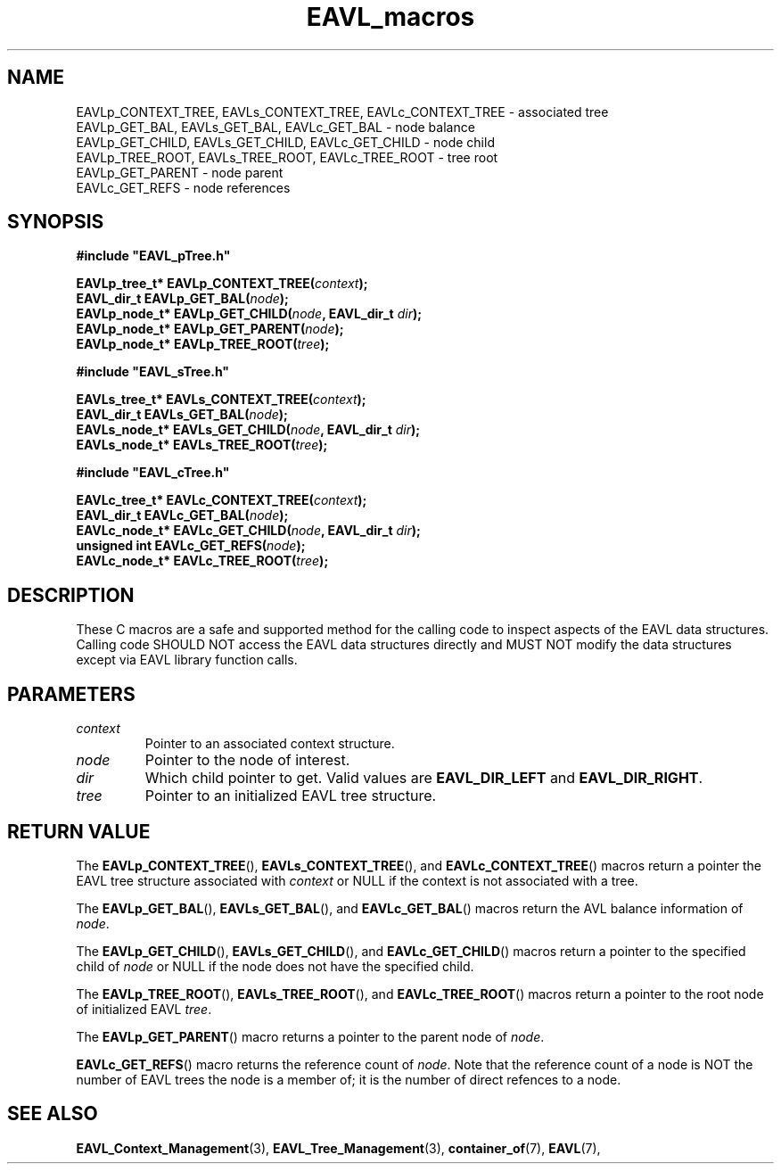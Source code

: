 '\" 
.\" Copyright (c) 2018, Raymond S Brand
.\" All rights reserved.
.\" 
.\" Redistribution and use in source and binary forms, with or without
.\" modification, are permitted provided that the following conditions
.\" are met:
.\" 
.\"  * Redistributions of source code must retain the above copyright
.\"    notice, this list of conditions and the following disclaimer.
.\" 
.\"  * Redistributions in binary form must reproduce the above copyright
.\"    notice, this list of conditions and the following disclaimer in
.\"    the documentation and/or other materials provided with the
.\"    distribution.
.\" 
.\"  * Redistributions in source or binary form must carry prominent
.\"    notices of any modifications.
.\" 
.\"  * Neither the name of the Raymond S Brand nor the names of its
.\"    contributors may be used to endorse or promote products derived
.\"    from this software without specific prior written permission.
.\" 
.\" THIS SOFTWARE IS PROVIDED BY THE COPYRIGHT HOLDERS AND CONTRIBUTORS
.\" "AS IS" AND ANY EXPRESS OR IMPLIED WARRANTIES, INCLUDING, BUT NOT
.\" LIMITED TO, THE IMPLIED WARRANTIES OF MERCHANTABILITY AND FITNESS
.\" FOR A PARTICULAR PURPOSE ARE DISCLAIMED. IN NO EVENT SHALL THE
.\" COPYRIGHT HOLDER OR CONTRIBUTORS BE LIABLE FOR ANY DIRECT, INDIRECT,
.\" INCIDENTAL, SPECIAL, EXEMPLARY, OR CONSEQUENTIAL DAMAGES (INCLUDING,
.\" BUT NOT LIMITED TO, PROCUREMENT OF SUBSTITUTE GOODS OR SERVICES;
.\" LOSS OF USE, DATA, OR PROFITS; OR BUSINESS INTERRUPTION) HOWEVER
.\" CAUSED AND ON ANY THEORY OF LIABILITY, WHETHER IN CONTRACT, STRICT
.\" LIABILITY, OR TORT (INCLUDING NEGLIGENCE OR OTHERWISE) ARISING IN
.\" ANY WAY OUT OF THE USE OF THIS SOFTWARE, EVEN IF ADVISED OF THE
.\" POSSIBILITY OF SUCH DAMAGE.
.TH \%EAVL_macros 7 2017-06-20 "EAVL" "RSBX Libraries"

.SH NAME
\%EAVLp_CONTEXT_TREE, \%EAVLs_CONTEXT_TREE, \%EAVLc_CONTEXT_TREE \- associated tree
.br
\%EAVLp_GET_BAL, \%EAVLs_GET_BAL, \%EAVLc_GET_BAL \- node balance
.br
\%EAVLp_GET_CHILD, \%EAVLs_GET_CHILD, \%EAVLc_GET_CHILD \- node child
.br
\%EAVLp_TREE_ROOT, \%EAVLs_TREE_ROOT, \%EAVLc_TREE_ROOT \- tree root
.br
\%EAVLp_GET_PARENT \- node parent
.br
\%EAVLc_GET_REFS \- node references

.SH SYNOPSIS
.nf
.B #include """EAVL_pTree.h"""
.sp
.BI "EAVLp_tree_t* EAVLp_CONTEXT_TREE(" context ");"
.br
.BI "EAVL_dir_t EAVLp_GET_BAL(" node ");"
.br
.BI "EAVLp_node_t* EAVLp_GET_CHILD(" node ", EAVL_dir_t " dir ");"
.br
.BI "EAVLp_node_t* EAVLp_GET_PARENT(" node ");"
.br
.BI "EAVLp_node_t* EAVLp_TREE_ROOT(" tree ");"
.in
.sp 2
.B #include """EAVL_sTree.h"""
.sp
.BI "EAVLs_tree_t* EAVLs_CONTEXT_TREE(" context ");"
.br
.BI "EAVL_dir_t EAVLs_GET_BAL(" node ");"
.br
.BI "EAVLs_node_t* EAVLs_GET_CHILD(" node ", EAVL_dir_t " dir ");"
.br
.BI "EAVLs_node_t* EAVLs_TREE_ROOT(" tree ");"
.sp 2
.B #include """EAVL_cTree.h"""
.sp
.BI "EAVLc_tree_t* EAVLc_CONTEXT_TREE(" context ");"
.br
.BI "EAVL_dir_t EAVLc_GET_BAL(" node ");"
.br
.BI "EAVLc_node_t* EAVLc_GET_CHILD(" node ", EAVL_dir_t " dir ");"
.br
.BI "unsigned int EAVLc_GET_REFS(" node ");"
.br
.BI "EAVLc_node_t* EAVLc_TREE_ROOT(" tree ");"
.fi

.SH DESCRIPTION
These C macros are a safe and supported method for the calling code to inspect
aspects of the \%EAVL data structures. Calling code SHOULD NOT access the \%EAVL
data structures directly and MUST NOT modify the data structures except via
\%EAVL library function calls.

.SH PARAMETERS
.TP
.I \%context
Pointer to an associated context structure.
.TP
.I \%node
Pointer to the node of interest.
.TP
.I \% dir
Which child pointer to get. Valid values are
.BR \%EAVL_DIR_LEFT " and " \%EAVL_DIR_RIGHT .
.TP
.I \%tree
Pointer to an initialized \%EAVL tree structure.

.SH RETURN VALUE
The
.BR \%EAVLp_CONTEXT_TREE "(), " \%EAVLs_CONTEXT_TREE "(), and " \%EAVLc_CONTEXT_TREE "()"
macros return a pointer the \%EAVL tree structure associated with
.IR \%context
or NULL if the context is not associated with a tree.
.sp
The
.BR \%EAVLp_GET_BAL "(), " \%EAVLs_GET_BAL "(), and " \%EAVLc_GET_BAL "()"
macros return the AVL balance information of
.IR \%node .
.sp
The
.BR \%EAVLp_GET_CHILD "(), " \%EAVLs_GET_CHILD "(), and " \%EAVLc_GET_CHILD "()"
macros return a pointer to the specified child of
.IR \%node
or NULL if the node does not have the specified child.
.sp
The
.BR \%EAVLp_TREE_ROOT "(), " \%EAVLs_TREE_ROOT "(), and " \%EAVLc_TREE_ROOT "()"
macros return a pointer to the root node of initialized \%EAVL
.IR \%tree .
.sp
The
.BR \%EAVLp_GET_PARENT ()
macro returns a pointer to the parent node of
.IR \%node .
.sp
.BR \%EAVLc_GET_REFS ()
macro returns the reference count of
.IR \%node .
Note that the reference count of a node is NOT the number of \%EAVL trees the
node is a member of; it is the number of direct refences to a node.

.SH SEE ALSO
.nh
.na
.BR \%EAVL_Context_Management (3),
.BR \%EAVL_Tree_Management (3),
.BR \%container_of (7),
.BR \%EAVL (7),
.ad
.hy 1
